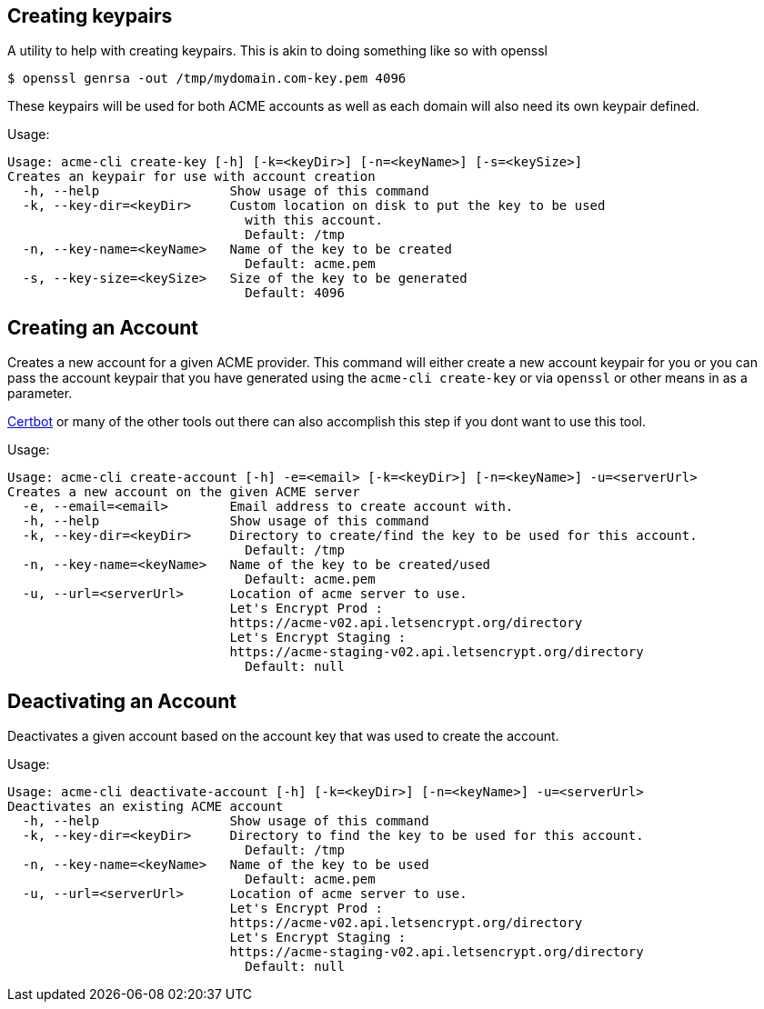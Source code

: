 == Creating keypairs

A utility to help with creating keypairs. This is akin to doing something like so with openssl

[source,bash]
----
$ openssl genrsa -out /tmp/mydomain.com-key.pem 4096
----

These keypairs will be used for both ACME accounts as well as each domain will also need its own keypair defined.

Usage:

[source,bash]
----
Usage: acme-cli create-key [-h] [-k=<keyDir>] [-n=<keyName>] [-s=<keySize>]
Creates an keypair for use with account creation
  -h, --help                 Show usage of this command
  -k, --key-dir=<keyDir>     Custom location on disk to put the key to be used
                               with this account.
                               Default: /tmp
  -n, --key-name=<keyName>   Name of the key to be created
                               Default: acme.pem
  -s, --key-size=<keySize>   Size of the key to be generated
                               Default: 4096
----

== Creating an Account

Creates a new account for a given ACME provider. This command will either create a new account keypair for you or you can pass
the account keypair that you have generated using the `acme-cli create-key` or via `openssl` or other means in as a parameter.

https://certbot.eff.org/[Certbot] or many of the other tools out there can also accomplish this step if you dont want to use this tool.

Usage:

[source,bash]
----
Usage: acme-cli create-account [-h] -e=<email> [-k=<keyDir>] [-n=<keyName>] -u=<serverUrl>
Creates a new account on the given ACME server
  -e, --email=<email>        Email address to create account with.
  -h, --help                 Show usage of this command
  -k, --key-dir=<keyDir>     Directory to create/find the key to be used for this account.
                               Default: /tmp
  -n, --key-name=<keyName>   Name of the key to be created/used
                               Default: acme.pem
  -u, --url=<serverUrl>      Location of acme server to use.
                             Let's Encrypt Prod :
                             https://acme-v02.api.letsencrypt.org/directory
                             Let's Encrypt Staging :
                             https://acme-staging-v02.api.letsencrypt.org/directory
                               Default: null
----

== Deactivating an Account

Deactivates a given account based on the account key that was used to create the account.

Usage:

[source,bash]
----
Usage: acme-cli deactivate-account [-h] [-k=<keyDir>] [-n=<keyName>] -u=<serverUrl>
Deactivates an existing ACME account
  -h, --help                 Show usage of this command
  -k, --key-dir=<keyDir>     Directory to find the key to be used for this account.
                               Default: /tmp
  -n, --key-name=<keyName>   Name of the key to be used
                               Default: acme.pem
  -u, --url=<serverUrl>      Location of acme server to use.
                             Let's Encrypt Prod :
                             https://acme-v02.api.letsencrypt.org/directory
                             Let's Encrypt Staging :
                             https://acme-staging-v02.api.letsencrypt.org/directory
                               Default: null
----